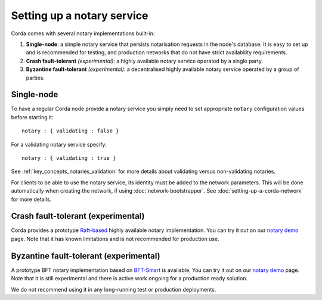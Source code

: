 Setting up a notary service
---------------------------

Corda comes with several notary implementations built-in:

1. **Single-node**: a simple notary service that persists notarisation requests in the node's database. It is easy to set up
   and is recommended for testing, and production networks that do not have strict availability requirements.
2. **Crash fault-tolerant** *(experimental)*: a highly available notary service operated by a single party.
3. **Byzantine fault-tolerant** *(experimental)*: a decentralised highly available notary service operated by a group of parties.

Single-node
===========

To have a regular Corda node provide a notary service you simply need to set appropriate ``notary`` configuration values
before starting it:

.. parsed-literal::

    notary : { validating : false }

For a validating notary service specify:

.. parsed-literal::

    notary : { validating : true }


See :ref:`key_concepts_notaries_validation` for more details about validating versus non-validating notaries.

For clients to be able to use the notary service, its identity must be added to the network parameters. This will be
done automatically when creating the network, if using :doc:`network-bootstrapper`. See :doc:`setting-up-a-corda-network`
for more details.

Crash fault-tolerant (experimental)
===================================

Corda provides a prototype `Raft-based <http://atomix.io/>`_ highly available notary implementation. You can try it out on our
`notary demo <https://github.com/corda/corda/tree/release-V3.1/samples/notary-demo>`_ page. Note that it has known limitations
and is not recommended for production use.

Byzantine fault-tolerant (experimental)
=======================================

A prototype BFT notary implementation based on `BFT-Smart <https://github.com/bft-smart/library>`_ is available. You can
try it out on our `notary demo <https://github.com/corda/corda/tree/release-V3.1/samples/notary-demo>`_ page. Note that it
is still experimental and there is active work ongoing for a production ready solution.

We do not recommend using it in any long-running test or production deployments.